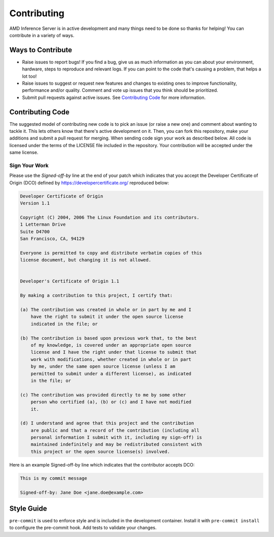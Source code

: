 .. _contributing:

Contributing
============

AMD Inference Server is in active development and many things need to be done so thanks for helping!
You can contribute in a variety of ways.

Ways to Contribute
------------------

* Raise issues to report bugs! If you find a bug, give us as much information as you can about your environment, hardware, steps to reproduce and relevant logs. If you can point to the code that's causing a problem, that helps a lot too!
* Raise issues to suggest or request new features and changes to existing ones to improve functionality, performance and/or quality. Comment and vote up issues that you think should be prioritized.
* Submit pull requests against active issues. See `Contributing Code`_ for more information.

Contributing Code
------------------

The suggested model of contributing new code is to pick an issue (or raise a new one) and comment about wanting to tackle it.
This lets others know that there's active development on it. Then, you can fork this repository, make your additions and submit a pull request for merging.
When sending code sign your work as described below.
All code is licensed under the terms of the LICENSE file included in the repository.
Your contribution will be accepted under the same license.

Sign Your Work
^^^^^^^^^^^^^^

Please use the *Signed-off-by* line at the end of your patch which indicates that you accept the Developer Certificate of Origin (DCO) defined by https://developercertificate.org/ reproduced below:

.. code-block:: text

  Developer Certificate of Origin
  Version 1.1

  Copyright (C) 2004, 2006 The Linux Foundation and its contributors.
  1 Letterman Drive
  Suite D4700
  San Francisco, CA, 94129

  Everyone is permitted to copy and distribute verbatim copies of this
  license document, but changing it is not allowed.


  Developer's Certificate of Origin 1.1

  By making a contribution to this project, I certify that:

  (a) The contribution was created in whole or in part by me and I
      have the right to submit it under the open source license
      indicated in the file; or

  (b) The contribution is based upon previous work that, to the best
      of my knowledge, is covered under an appropriate open source
      license and I have the right under that license to submit that
      work with modifications, whether created in whole or in part
      by me, under the same open source license (unless I am
      permitted to submit under a different license), as indicated
      in the file; or

  (c) The contribution was provided directly to me by some other
      person who certified (a), (b) or (c) and I have not modified
      it.

  (d) I understand and agree that this project and the contribution
      are public and that a record of the contribution (including all
      personal information I submit with it, including my sign-off) is
      maintained indefinitely and may be redistributed consistent with
      this project or the open source license(s) involved.


Here is an example Signed-off-by line which indicates that the contributor accepts DCO:

.. code-block:: text

  This is my commit message

  Signed-off-by: Jane Doe <jane.doe@example.com>

Style Guide
-----------

``pre-commit`` is used to enforce style and is included in the development container.
Install it with ``pre-commit install`` to configure the pre-commit hook.
Add tests to validate your changes.
